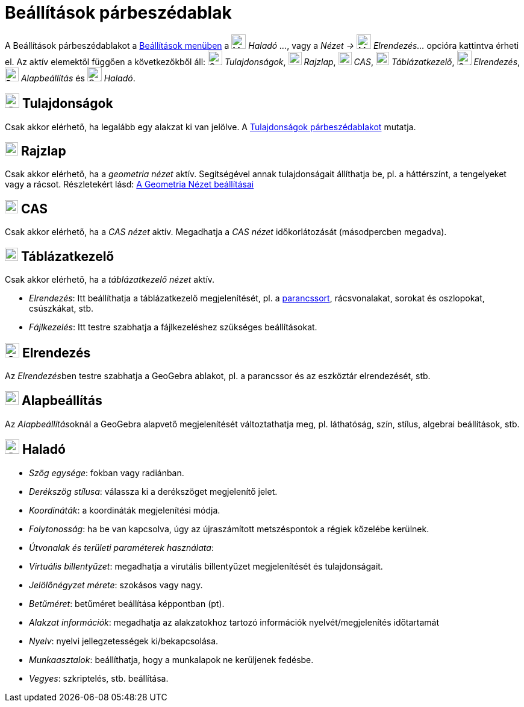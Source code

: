 = Beállítások párbeszédablak
:page-en: Settings_Dialog
ifdef::env-github[:imagesdir: /hu/modules/ROOT/assets/images]

A Beállítások párbeszédablakot a xref:/Beállítások_menü.adoc[Beállítások menüben] a image:Menu_Properties_Gear.png[Menu
Properties Gear.png,width=24,height=24] _Haladó ..._, vagy a _Nézet -> image:Menu_Properties_Gear.png[Menu Properties
Gear.png,width=24,height=24] Elrendezés..._ opcióra kattintva érheti el. Az aktív elemektől függően a következőkből áll:
image:Options-objects24.png[Options-objects24.png,width=24,height=24] _Tulajdonságok_,
image:View-graphics24.png[View-graphics24.png,width=22,height=22] _Rajzlap_,
image:View-cas24.png[View-cas24.png,width=22,height=22] _CAS_,
image:View-spreadsheet24.png[View-spreadsheet24.png,width=22,height=22] _Táblázatkezelő_,
image:Options-layout24.png[Options-layout24.png,width=24,height=24] _Elrendezés_,
image:Properties_defaults_3.png[Properties defaults 3.png,width=23,height=23] _Alapbeállítás_ és
image:Options-advanced24.png[Options-advanced24.png,width=24,height=24] _Haladó_.

== image:Options-objects24.png[Options-objects24.png,width=24,height=24] Tulajdonságok

Csak akkor elérhető, ha legalább egy alakzat ki van jelölve. A xref:/Tulajdonságok_párbeszédablak.adoc[Tulajdonságok
párbeszédablakot] mutatja.

== image:View-graphics24.png[View-graphics24.png,width=22,height=22] Rajzlap

Csak akkor elérhető, ha a _geometria nézet_ aktív. Segítségével annak tulajdonságait állíthatja be, pl. a háttérszínt, a
tengelyeket vagy a rácsot. Részletekért lásd: xref:/A_Geometria_Nézet_beállításai.adoc[A Geometria Nézet beállításai]

== image:View-cas24.png[View-cas24.png,width=22,height=22] CAS

Csak akkor elérhető, ha a _CAS nézet_ aktív. Megadhatja a _CAS nézet_ időkorlátozását (másodpercben megadva).

== image:View-spreadsheet24.png[View-spreadsheet24.png,width=22,height=22] Táblázatkezelő

Csak akkor elérhető, ha a _táblázatkezelő nézet_ aktív.

* _Elrendezés_: Itt beállíthatja a táblázatkezelő megjelenítését, pl. a xref:/Parancssor.adoc[parancssort],
rácsvonalakat, sorokat és oszlopokat, csúszkákat, stb.
* _Fájlkezelés_: Itt testre szabhatja a fájlkezeléshez szükséges beállításokat.

== image:Options-layout24.png[Options-layout24.png,width=24,height=24] Elrendezés

Az __Elrendezés__ben testre szabhatja a GeoGebra ablakot, pl. a parancssor és az eszköztár elrendezését, stb.

== image:Properties_defaults_3.png[Properties defaults 3.png,width=23,height=23] Alapbeállítás

Az __Alapbeállítás__oknál a GeoGebra alapvető megjelenítését változtathatja meg, pl. láthatóság, szín, stílus, algebrai
beállítások, stb.

== image:Options-advanced24.png[Options-advanced24.png,width=24,height=24] Haladó

* _Szög egysége_: fokban vagy radiánban.
* _Derékszög stílusa_: válassza ki a derékszöget megjelenítő jelet.
* _Koordináták_: a koordináták megjelenítési módja.
* _Folytonosság_: ha be van kapcsolva, úgy az újraszámított metszéspontok a régiek közelébe kerülnek.
* _Útvonalak és területi paraméterek használata_:
* _Virtuális billentyűzet_: megadhatja a virutális billentyűzet megjelenítését és tulajdonságait.
* _Jelölőnégyzet mérete_: szokásos vagy nagy.
* _Betűméret_: betűméret beállítása képpontban (pt).
* _Alakzat információk_: megadhatja az alakzatokhoz tartozó információk nyelvét/megjelenítés időtartamát
* _Nyelv_: nyelvi jellegzetességek ki/bekapcsolása.
* _Munkaasztalok_: beállíthatja, hogy a munkalapok ne kerüljenek fedésbe.
* _Vegyes_: szkriptelés, stb. beállítása.
